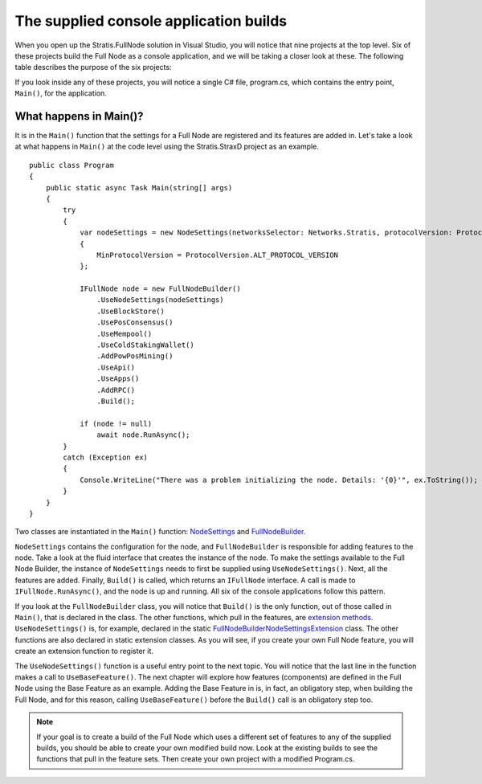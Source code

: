 ******************************************************************
The supplied console application builds
******************************************************************

When you open up the Stratis.FullNode solution in Visual Studio, you will notice that nine projects at the top level. Six of these projects build the Full Node as a console application, and we will be taking a closer look at these. The following table describes the purpose of the six projects:

+--------------------------------+------------------------------------------------------------------------------------------------------------------------------+
| Project                        | Description                                                                                                                  |
+================================+==============================================================================================================================+
| Stratis.BitcoinD               | Runs the Full Node as a daemon on the Bitcoin network.                                                                       |
+--------------------------------+------------------------------------------------------------------------------------------------------------------------------+
| Stratis.BreezeD                | Runs a lightweight version of the Full Node, which supports a Breeze wallet running on either a Stratis or Bitcoin network.  |
+--------------------------------+------------------------------------------------------------------------------------------------------------------------------+
| Stratis.StraxD               | Runs the Full Node as a daemon on the Stratis network.                                                                       |
+--------------------------------+------------------------------------------------------------------------------------------------------------------------------+
| Stratis.StraxDnsD            | Runs the Full Node with a DNS service for initial peer discovery.                                                            |
+--------------------------------+------------------------------------------------------------------------------------------------------------------------------+

If you look inside any of these projects, you will notice a single C# file, program.cs, which contains the entry point, ``Main()``, for the application.

What happens in Main()?
========================

It is in the ``Main()`` function that the settings for a Full Node are registered and its features are added in. Let's take a look at what happens in ``Main()`` at the code level using the Stratis.StraxD project as an example.

::

    public class Program
    {
        public static async Task Main(string[] args)
        {
            try
            {
                var nodeSettings = new NodeSettings(networksSelector: Networks.Stratis, protocolVersion: ProtocolVersion.PROVEN_HEADER_VERSION, args: args)
                {
                    MinProtocolVersion = ProtocolVersion.ALT_PROTOCOL_VERSION
                };

                IFullNode node = new FullNodeBuilder()
                    .UseNodeSettings(nodeSettings)
                    .UseBlockStore()
                    .UsePosConsensus()
                    .UseMempool()
                    .UseColdStakingWallet()
                    .AddPowPosMining()
                    .UseApi()
                    .UseApps()
                    .AddRPC()
                    .Build();

                if (node != null)
                    await node.RunAsync();
            }
            catch (Exception ex)
            {
                Console.WriteLine("There was a problem initializing the node. Details: '{0}'", ex.ToString());
            }
        }
    }


Two classes are instantiated in the ``Main()`` function: `NodeSettings <https://github.com/stratisproject/StratisBitcoinFullNode/blob/master/src/Stratis.Bitcoin/Configuration/NodeSettings.cs>`_ and `FullNodeBuilder <https://github.com/stratisproject/StratisBitcoinFullNode/blob/master/src/Stratis.Bitcoin/Builder/FullNodeBuilder.cs>`_.

``NodeSettings`` contains the configuration for the node, and ``FullNodeBuilder`` is responsible for adding features to the node. Take a look at the fluid interface that creates the instance of the node. To make the settings available to the Full Node Builder, the instance of ``NodeSettings`` needs to first be supplied using ``UseNodeSettings()``. Next, all the features are added. Finally, ``Build()`` is called, which returns an ``IFullNode`` interface. A call is made to ``IFullNode.RunAsync()``, and the node is up and running. All six of the console applications follow this pattern.

If you look at the ``FullNodeBuilder`` class, you will notice that ``Build()`` is the only function, out of those called in ``Main()``, that is declared in the class. The other functions, which pull in the features, are `extension methods <https://docs.microsoft.com/en-us/dotnet/csharp/programming-guide/classes-and-structs/extension-methods>`_. ``UseNodeSettings()`` is, for example, declared in the static `FullNodeBuilderNodeSettingsExtension <https://github.com/stratisproject/StratisBitcoinFullNode/blob/master/src/Stratis.Bitcoin/Builder/FullNodeBuilderNodeSettingsExtension.cs>`_ class. The other functions are also declared in static extension classes. As you will see, if you create your own Full Node feature, you will create an extension function to register it.

The ``UseNodeSettings()`` function is a useful entry point to the next topic. You will notice that the last line in the function makes a call to ``UseBaseFeature()``. The next chapter will explore how features (components) are defined in the Full Node using the Base Feature as an example. Adding the Base Feature in is, in fact, an obligatory step, when building the Full Node, and for this reason, calling ``UseBaseFeature()`` before the ``Build()`` call is an obligatory step too.

.. note:: If your goal is to create a build of the Full Node which uses a different set of features to any of the supplied builds, you should be able to create your own modified build now. Look at the existing builds to see the functions that pull in the feature sets. Then create your own project with a modified Program.cs.   

